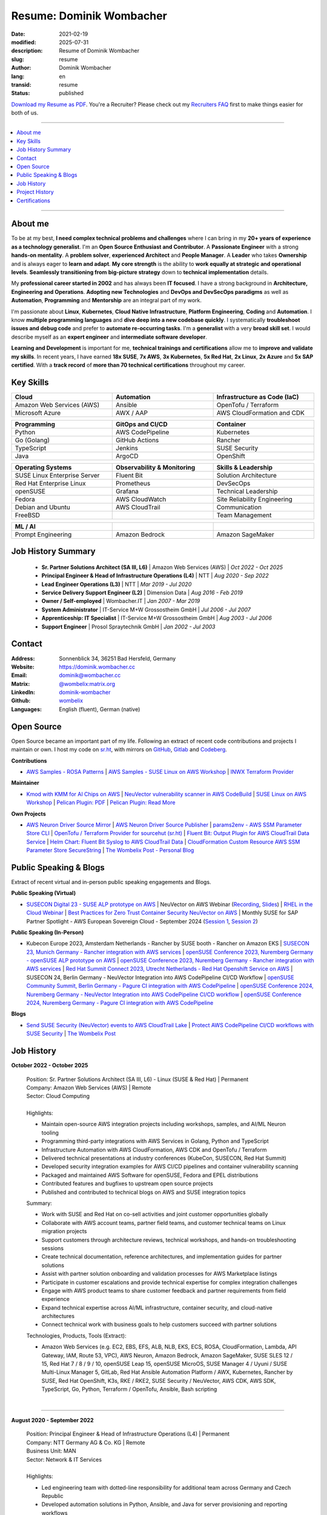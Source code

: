 .. SPDX-FileCopyrightText: 2021-2025 Dominik Wombacher <dominik@wombacher.cc>
..
.. SPDX-License-Identifier: CC-BY-SA-4.0

Resume: Dominik Wombacher
#########################

:date: 2021-02-19
:modified: 2025-07-31
:description: Resume of Dominik Wombacher
:slug: resume
:author: Dominik Wombacher
:lang: en
:transid: resume
:status: published

`Download my Resume as PDF <https://dominik.wombacher.cc/pdf/resume.pdf>`_.
You're a Recruiter? Please check out my `Recruiters FAQ <{filename}/pages/recruiters_faq_en.rst>`_
first to make things easier for both of us.

----

.. contents::
	:local:

----

About me
========

To be at my best, **I need complex technical problems and challenges**
where I can bring in my **20+ years of experience as a technology generalist**.
I'm an **Open Source Enthusiast and Contributor**. A **Passionate Engineer**
with a strong **hands-on mentality**. A **problem solver**, **experienced Architect**
and **People Manager**. A **Leader** who takes **Ownership** and is always eager to
**learn and adapt**. **My core strength** is the ability to **work equally at strategic and operational levels**.
**Seamlessly transitioning from** **big-picture strategy** down to **technical implementation** details.

My **professional career started in 2002** and has always been **IT focused**.
I have a strong background in **Architecture, Engineering and Operations**.
**Adopting new Technologies** and **DevOps and DevSecOps paradigms** as well as **Automation**,
**Programming** and **Mentorship** are an integral part of my work.

I'm passionate about **Linux**, **Kubernetes**, **Cloud Native Infrastructure**,
**Platform Engineering**, **Coding** and **Automation**.
I know **multiple programming languages** and **dive deep into a new codebase quickly**.
I systematically **troubleshoot issues and debug code** and prefer to **automate re-occurring tasks**.
I'm a **generalist** with a very **broad skill set**. I would describe myself as an
**expert engineer** and **intermediate software developer**.

**Learning and Development** is important for me, **technical trainings and certifications**
allow me to **improve and validate my skills**. In recent years, I have earned **18x SUSE**,
**7x AWS**, **3x Kubernetes**, **5x Red Hat**, **2x Linux**, **2x Azure** and **5x SAP certified**.
With a **track record** of **more than 70 technical certifications** throughout my career.

.. raw:: pdf

  PageBreak

Key Skills
==========

.. list-table::
   :width: 100%
   :widths: 33 33 33
   :header-rows: 1

   * - Cloud
     - Automation
     - Infrastructure as Code (IaC)
   * - Amazon Web Services (AWS)
     - Ansible
     - OpenTofu / Terraform
   * - Microsoft Azure
     - AWX / AAP
     - AWS CloudFormation and CDK

.. list-table::
   :width: 100%
   :widths: 33 33 33
   :header-rows: 1

   * - Programming
     - GitOps and CI/CD
     - Container
   * - Python
     - AWS CodePipeline
     - Kubernetes
   * - Go (Golang)
     - GitHub Actions
     - Rancher
   * - TypeScript
     - Jenkins
     - SUSE Security
   * - Java
     - ArgoCD
     - OpenShift

.. list-table::
   :width: 100%
   :widths: 33 33 33
   :header-rows: 1

   * - Operating Systems
     - Observability & Monitoring
     - Skills & Leadership
   * - SUSE Linux Enterprise Server
     - Fluent Bit
     - Solution Architecture
   * - Red Hat Enterprise Linux
     - Prometheus
     - DevSecOps
   * - openSUSE
     - Grafana
     - Technical Leadership
   * - Fedora
     - AWS CloudWatch
     - Site Reliability Engineering
   * - Debian and Ubuntu
     - AWS CloudTrail
     - Communication
   * - FreeBSD
     -
     - Team Management

.. list-table::
   :width: 100%
   :widths: 33 33 33
   :header-rows: 1

   * - ML / AI
     -
     -
   * - Prompt Engineering
     - Amazon Bedrock
     - Amazon SageMaker

Job History Summary
===================

  - **Sr. Partner Solutions Architect (SA III, L6)** | Amazon Web Services (AWS) | *Oct 2022 - Oct 2025*

  - **Principal Engineer & Head of Infrastructure Operations (L4)** | NTT | *Aug 2020 - Sep 2022*

  - **Lead Engineer Operations (L3)** | NTT | *Mar 2019 - Jul 2020*

  - **Service Delivery Support Engineer (L2)** | Dimension Data | *Aug 2016 - Feb 2019*

  - **Owner / Self-employed** | Wombacher.IT | *Jan 2007 - Mar 2019*

  - **System Administrator** | IT-Service M+W Grossostheim GmbH | *Jul 2006 - Jul 2007*

  - **Apprenticeship: IT Specialist** | IT-Service M+W Grossostheim GmbH | *Aug 2003 - Jul 2006*

  - **Support Engineer** | Prosol Spraytechnik GmbH | *Jan 2002 - Jul 2003*

Contact
=======

:Address: Sonnenblick 34, 36251 Bad Hersfeld, Germany
:Website: https://dominik.wombacher.cc
:Email: dominik@wombacher.cc
:Matrix: `@wombelix:matrix.org <https://matrix.to/#/@wombelix:matrix.org>`_
:LinkedIn: `dominik-wombacher <https://www.linkedin.com/in/dominik-wombacher/>`_
:Github: `wombelix <https://github.com/wombelix>`_
:Languages: English (fluent), German (native)

.. raw:: pdf

  PageBreak

Open Source
===========

Open Source became an important part of my life.
Following an extract of recent code contributions and projects I maintain or own.
I host my code on `sr.ht <https://git.sr.ht/~wombelix>`_, with mirrors on
`GitHub <https://github.com/wombelix>`_, `Gitlab <https://gitlab.com/wombelix>`_
and `Codeberg <https://codeberg.org/wombelix>`_.


**Contributions**

- `AWS Samples - ROSA Patterns <https://github.com/aws-samples/rosa-patterns>`_ |
  `AWS Samples - SUSE Linux on AWS Workshop <https://github.com/aws-samples/suse-linux-on-aws-workshop>`_ |
  `INWX Terraform Provider <https://github.com/inwx/terraform-provider-inwx>`_

**Maintainer**

- `Kmod with KMM for AI Chips on AWS <https://github.com/awslabs/kmod-with-kmm-for-ai-chips-on-aws>`_ |
  `NeuVector vulnerability scanner in AWS CodeBuild <https://github.com/aws-samples/neuvector-vulnerability-scan-in-aws-codebuild>`_ |
  `SUSE Linux on AWS Workshop <https://github.com/aws-samples/suse-linux-on-aws-workshop>`_ |
  `Pelican Plugin: PDF <https://github.com/pelican-plugins/pdf>`_ |
  `Pelican Plugin: Read More <https://github.com/pelican-plugins/read-more>`_

**Own Projects**

- `AWS Neuron Driver Source Mirror <https://github.com/wombelix/aws-neuron-driver>`_ |
  `AWS Neuron Driver Source Publisher <https://github.com/wombelix/aws-neuron-driver-publish-source>`_ |
  `params2env - AWS SSM Parameter Store CLI <https://github.com/wombelix/params2env>`_ |
  `OpenTofu / Terraform Provider for sourcehut (sr.ht) <https://github.com/wombelix/terraform-provider-sourcehut>`_ |
  `Fluent Bit: Output Plugin for AWS CloudTrail Data Service <https://github.com/wombelix/fluent-bit-output-plugin-aws-cloudtrail-data>`_ |
  `Helm Chart: Fluent Bit Syslog to AWS CloudTrail Data <https://github.com/wombelix/chart-fluent-bit-syslog-to-aws-cloudtrail-data>`_ |
  `CloudFormation Custom Resource AWS SSM Parameter Store SecureString <https://github.com/wombelix/cfn-custom-resource-aws-ssm-securestring>`_ |
  `The Wombelix Post - Personal Blog <https://github.com/wombelix/dominik-wombacher-cc>`_

Public Speaking & Blogs
=======================

Extract of recent virtual and in-person public speaking engagements and Blogs.

**Public Speaking (Virtual)**

- `SUSECON Digital 23 - SUSE ALP prototype on AWS <https://dominik.wombacher.cc/posts/susecon-2023-recordings-public-available-on-youtube.html>`_ |
  NeuVector on AWS Webinar (`Recording <https://more.suse.com/rs/937-DCH-261/images/Best%20Practices%20for%20Securing%20Container%20Workloads%20with%20NeuVector%20on%20AWS%20EMEA%20Recording.mp4>`_, `Slides <https://more.suse.com/rs/937-DCH-261/images/SUSE%20Best%20Practices%20for%20Cloud%20Native%20Security%20on%20AWS%20EMEA%20Slides.pdf>`_) |
  `RHEL in the Cloud Webinar <https://events.redhat.com/profile/form/index.cfm?PKformID=0x936131abcd&sc_cid=7013a000003StDaAAK&blaid=5212902>`_ |
  `Best Practices for Zero Trust Container Security NeuVector on AWS <https://www.brighttalk.com/webcast/11477/614686>`_ |
  Monthly SUSE for SAP Partner Spotlight - AWS European Sovereign Cloud - September 2024 (`Session 1 <https://attendee.gotowebinar.com/recording/8775411650533134941>`_, `Session 2 <https://attendee.gotowebinar.com/recording/8952529779634769921>`_)

**Public Speaking (In-Person)**

- Kubecon Europe 2023, Amsterdam Netherlands - Rancher by SUSE booth - Rancher on Amazon EKS |
  `SUSECON 23, Munich Germany - Rancher integration with AWS services <https://dominik.wombacher.cc/posts/susecon-2023-recordings-public-available-on-youtube.html>`_ |
  `openSUSE Conference 2023, Nuremberg Germany - openSUSE ALP prototype on AWS <https://dominik.wombacher.cc/posts/recordings-of-my-sessions-at-opensuse-conference-2023-are-online.html>`_ |
  `openSUSE Conference 2023, Nuremberg Germany - Rancher integration with AWS services <https://dominik.wombacher.cc/posts/recordings-of-my-sessions-at-opensuse-conference-2023-are-online.html>`_ |
  `Red Hat Summit Connect 2023, Utrecht Netherlands - Red Hat Openshift Service on AWS <https://www.redhat.com/en/summit/connect/emea/utrecht-2023>`_ |
  SUSECON 24, Berlin Germany - NeuVector Integration into AWS CodePipeline CI/CD Workflow |
  `openSUSE Community Summit, Berlin Germany - Pagure CI integration with AWS CodePipeline <https://events.opensuse.org/conferences/CSBerlin/program/proposals/4608>`_ |
  `openSUSE Conference 2024, Nuremberg Germany - NeuVector Integration into AWS CodePipeline CI/CD workflow <https://dominik.wombacher.cc/posts/recordings-of-my-sessions-at-opensuse-conference-2024-are-online.html>`_ |
  `openSUSE Conference 2024, Nuremberg Germany - Pagure CI integration with AWS CodePipeline <https://dominik.wombacher.cc/posts/recordings-of-my-sessions-at-opensuse-conference-2024-are-online.html>`_

**Blogs**

- `Send SUSE Security (NeuVector) events to AWS CloudTrail Lake <https://www.suse.com/c/send-suse-security-neuvector-events-to-aws-cloudtrail-lake/>`_ |
  `Protect AWS CodePipeline CI/CD workflows with SUSE Security <https://www.suse.com/c/protect-aws-codepipeline-ci-cd-workflows-with-suse-security/>`_ |
  `The Wombelix Post <https://dominik.wombacher.cc/posts/index.html>`_

.. raw:: pdf

  PageBreak

Job History
===========

**October 2022 - October 2025**

  | Position: Sr. Partner Solutions Architect (SA III, L6) - Linux (SUSE & Red Hat) | Permanent
  | Company: Amazon Web Services (AWS) | Remote
  | Sector: Cloud Computing
  |
  | Highlights:

  - Maintain open-source AWS integration projects including workshops, samples, and AI/ML Neuron tooling
  - Programming third-party integrations with AWS Services in Golang, Python and TypeScript
  - Infrastructure Automation with AWS CloudFormation, AWS CDK and OpenTofu / Terraform
  - Delivered technical presentations at industry conferences (KubeCon, SUSECON, Red Hat Summit)
  - Developed security integration examples for AWS CI/CD pipelines and container vulnerability scanning
  - Packaged and maintained AWS Software for openSUSE, Fedora and EPEL distributions
  - Contributed features and bugfixes to upstream open source projects
  - Published and contributed to technical blogs on AWS and SUSE integration topics

  | Summary:

  - Work with SUSE and Red Hat on co-sell activities and joint customer opportunities globally
  - Collaborate with AWS account teams, partner field teams, and customer technical teams on Linux migration projects
  - Support customers through architecture reviews, technical workshops, and hands-on troubleshooting sessions
  - Create technical documentation, reference architectures, and implementation guides for partner solutions
  - Assist with partner solution onboarding and validation processes for AWS Marketplace listings
  - Participate in customer escalations and provide technical expertise for complex integration challenges
  - Engage with AWS product teams to share customer feedback and partner requirements from field experience
  - Expand technical expertise across AI/ML infrastructure, container security, and cloud-native architectures
  - Connect technical work with business goals to help customers succeed with partner solutions

  | Technologies, Products, Tools (Extract):

  - Amazon Web Services (e.g. EC2, EBS, EFS, ALB, NLB, EKS, ECS, ROSA, CloudFormation, Lambda, API Gateway, IAM, Route 53, VPC),
    AWS Neuron, Amazon Bedrock, Amazon SageMaker, SUSE SLES 12 / 15, Red Hat 7 / 8 / 9 / 10, openSUSE Leap 15, openSUSE MicroOS,
    SUSE Manager 4 / Uyuni / SUSE Multi-Linux Manager 5, GitLab, Red Hat Ansible Automation Platform / AWX, Kubernetes,
    Rancher by SUSE, Red Hat OpenShift, K3s, RKE / RKE2, SUSE Security / NeuVector, AWS CDK, AWS SDK, TypeScript, Go, Python,
    Terraform / OpenTofu, Ansible, Bash scripting

  |

.. raw:: pdf

  PageBreak

----

**August 2020 - September 2022**

  | Position: Principal Engineer & Head of Infrastructure Operations (L4) | Permanent
  | Company: NTT Germany AG & Co. KG | Remote
  | Business Unit: MAN
  | Sector: Network & IT Services
  |
  | Highlights:

  - Led engineering team with dotted-line responsibility for additional team across Germany and Czech Republic
  - Developed automation solutions in Python, Ansible, and Java for server provisioning and reporting workflows
  - Transformed traditional infrastructure operations team toward automation and modern engineering practices
  - Built internal web applications and CLI tools for operational efficiency and self-service capabilities
  - Mentored engineers on programming, automation, and system architecture best practices
  - Managed enterprise datacenter infrastructure including VMware, NetApp storage, and Cisco networking
  - Served as escalation contact for critical infrastructure incidents and emergency support
  - Drove cost optimization initiatives and infrastructure budget planning

  | Summary:

  - Lead distributed engineering and operations team across Germany and Czech Republic
  - Architect and develop automation solutions for complex infrastructure environments
  - Transform traditional operations toward modern automation and engineering practices
  - Mentor team members on programming, automation, and system architecture
  - Manage enterprise infrastructure including virtualization, storage, and networking
  - Serve as escalation contact for critical incidents and emergency support
  - Balance hands-on technical work with strategic planning and team leadership
  - Collaborate with global delivery units on process optimization and standardization

  | Technologies, Products, Tools:

  - VMware vSphere, Cisco (UCS, Nexus, Catalyst, MDS, ASR, ASA), F5 Big-IP LTM, NetApp (ONTAP 9 - FAS, AFF, Metro Cluster),
    SAP HANA TDI,SUSE SLES 12 / 15, Red Hat 7 / 8, Oracle Linux 7 / 8, openSUSE Leap 15, openSUSE MicroOS/ JeOS,
    Windows Server 2012 R2 / 2016, SUSE Manager 4 / Uyuni, Red Hat Satellite 6, AWX, Gitea, Jenkins, iTop / TeemIP,
    TeamPass, NetBox, Observium, Grafana, Docker, Kubernetes, NetApp SnapManager / SnapCenter (Oracle Database,
    SAP HANA Database), Commvault (Files, Oracle Database, SAP HANA Database, Microsoft SQL), Sophos Anti-Virus,
    CyberArk Privileged Access Manager, Cisco vWSA, Cisco ISE, Tufin, Microsoft Active Directory and DNS, Python,
    Ansible, Scripting (Bash, Powershell), F5 iRules, RPM Packaging, TCPdump / Wireshark, BGP, HSRP, LACP, IPSec VPN,
    Microsoft Azure, Jira, Confluence, Service-Now, HP Service Center, Cisco UCS Manager / Central, Sharepoint,
    BMC Control-M, Seal Systems Plossys

  |

.. raw:: pdf

  PageBreak

----

**March 2019 - July 2020**

  | Position: Lead Engineer Operations (L3) | Permanent
  | Company: NTT Germany AG & Co. KG (formerly Dimension Data) | Bad Homburg, Hybrid
  | Business Unit: MAN
  | Sector: Network & IT Services
  |
  | Highlights:

  - Designed and built Universal API in Python as standardized wrapper across internal services
  - Developed custom patches and debugging solutions to stabilize large-scale SUSE Manager environment
  - Created internal web applications and CLI tools for operational automation and self-service workflows
  - Led technical troubleshooting and root cause analysis for complex infrastructure issues
  - Implemented configuration management and deployment automation using Ansible and Python scripting
  - Collaborated with development teams on system integration and API design patterns
  - Established operational processes and documentation for infrastructure deployment and maintenance
  - Provided 24/7 on-call support and emergency response for critical production systems

  | Summary:

  - ITIL based Operations Support, Ticket and Incident handling
  - Design and optimize operational and deployment processes
  - Datacenter Infrastructure Support, Optimization and Architecture
  - Knowledge transfer and Documentation
  - Configuration and Patch Management
  - Automation and Development
  - 24/7 On-Call support

  | Technologies, Products, Tools:

  - VMware vSphere, Cisco (UCS, Nexus, Catalyst, MDS, ASR, ASA), F5 Big-IP LTM, NetApp (ONTAP 9 - FAS, AFF, Metro Cluster),
    SAP HANA TDI, SUSE SLES 12 / 15, Red Hat 7, Oracle Linux 7, Windows Server 2012 R2 / 2016, SUSE Manager 4 / Uyuni,
    Red Hat Satellite 6, Jenkins, iTop / TeemIP, TeamPass, Observium, Grafana, NetApp SnapManager (Oracle Database),
    Commvault (Files, Oracle Database, SAP HANA Database, Microsoft SQL), Sophos Anti-Virus,
    CyberArk Privileged Access Manager, Cisco vWSA, Cisco ISE, Tufin, Microsoft Active Directory and DNS, Python,
    Ansible, Scripting (Bash, Powershell), F5 iRules, TCPdump / Wireshark, BGP, HSRP, LACP, IPSec VPN, Jira,
    Confluence, Service-Now, HP Service Center, Cisco UCS Manager / Central, Sharepoint

  |

.. raw:: pdf

  PageBreak

----

**Januar 2007 - March 2019**

  | Position: Self-Employed / Company owner / Freelancer
  | Company: various
  | Sector: various
  |
  | Summary:

  - 2nd / 3rd Level Support
  - ITIL / Operations
  - DevOps / Software Engineering
  - Virtualization / Storage
  - Datacenter / Hosting
  - IT Outsourcing
  - On-site Support
  - Consulting
  - Project Management
  - People Management

  | Technologies, Products, Tools:

  - openSUSE (42, Leap 15, Tumbleweed - MicroOS, JeOS), FreeBSD (12), Debian (7 - 10), Ubuntu (16.04, 18.04),
    CentOS (7), Oracle Linux (7 / 8), Red Hat Enterprise Linux (7 / 8), Windows Server (2000 - 2016), Windows (2000 - 10),
    Proxmox, KVM, FreeBSD Jails, Docker, Podman, Kubernetes (k8s, k3s), LXC, VMware vSphere, Microsoft Hyper-V,
    MySQL / MariaDB, PostgreSQL, SQLite, Microsoft SQL, Bareos, Icinga, Check_MK, Microsoft Remote Desktop,
    Python, Ansible, Scripting (Bash, PowerShell), PHP, HTML, CSS, JavaScript, Go, C#, VB.Net, Java, Make,
    Wireguard, IPSec, OpenVPN, Puppet / Foreman, DRBD, Pacemaker, Corosync, DHCP, DNS (Bind, PowerDNS, Windows),
    Microsoft Exchange (2000 - 2013), Stratus everRun, OTRS, OPSI, Securepoint UTM, JTL Wawi, Lexware, Datev, MailStore,
    Git, Gitea, Gitlab, Github, Pagure, Cgit, Open Build Service, RPM Packaging, FreeBSD Ports, Container Images (OCI),
    VIM, Screen / Tmux, Eclipse, Visual Studio Code / VSCodium

----

**July 2006 - July 2007**

  | Position: System Administrator
  | Company: IT-Service M+W Grossostheim GmbH | Grossostheim
  | Sector: IT & Telecommunication

  Short Summary

  - 2nd Level Support
  - ITIL / Operations
  - IT Outsourcing

.. raw:: pdf

  PageBreak

----

**August 2003 - July 2006**

  | Position: Apprenticeship - IT Specialist, System Integration
  | Company: IT-Service M+W Grossostheim GmbH | Grossostheim
  | Sector: IT & Telecommunication

  Short Summary

  - 1st / 2nd Level Support
  - End-User Helpdesk
  - On-site Support

----

**January 2002 - July 2003**

  | Position: Support Engineer
  | Company: Prosol Spraytechnik GmbH | Kleinostheim
  | Sector: Aerosol manufacturing

  Short Summary

  - 1st Level Support
  - End-User Helpdesk
  - On-site Support

.. raw:: pdf

  PageBreak

Project History
===============

*Extract before I moved to a Permanent position*

----

**August 2016 - February 2019**

  | Position: Service Delivery Support Engineer (L2) | Freelancer
  | Company: Dimension Data Germany AG & Co. KG | Bad Homburg
  | Business Unit: MAN
  | Sector: Network & IT Services
  |
  | Highlights:

  - Sharepoint based workflow to handle complex Server provisioning tasks and depdencies
  - Jenkins pipelines as self-service platform for orchestration and automation tasks
  - Development and maintenance of internal Web and CLI tools for re-occuring administrative tasks

  | Summary:

  - ITIL based Operations Support, Ticket and Incident handling
  - Establishing and optimize operational and deployment processes
  - Datacenter Infrastructure Support, Optimization and Architecture
  - Knowledge transfer and Documentation
  - Configuration and Patch Management
  - Automation and Development
  - 24/7 On-Call support

  | Technologies, Products, Tools:

  - VMware vSphere, Cisco (UCS, Nexus, Catalyst, MDS, ASR, ASA), F5 Big-IP LTM, NetApp (ONTAP 9 - FAS, AFF, Metro Cluster)
    SAP HANA TDI, SUSE SLES 11 / 12, Red Hat 7, Oracle Linux 7, Windows Server 2008 R2 / 2012 R2 / 2016,
    SUSE Manager 3, Red Hat Satellite 6, Jenkins, TeemIP, TeamPass, Observium,
    NetApp SnapManager (Oracle Database), Commvault (Files, Oracle Database, SAP HANA Database, Microsoft SQL),
    Sophos Anti-Virus, CyberArk Privileged Access Manager, Cisco vWSA, Cisco ISE, Tufin, Microsoft Active Directory and DNS,
    Python, Ansible, Scripting (Bash, Powershell), F5 iRules, TCPdump / Wireshark, BGP, HSRP, LACP, IPSec VPN,
    Jira, Confluence, Service-Now, HP Service Center, Cisco UCS Manager / Central, Sharepoint

  |

.. raw:: pdf

  PageBreak

----

**June 2015 - August 2015**

  | Position: Datacenter Engineer, Consultant | Freelancer
  | Company: CGM Deutschland AG | Koblenz
  | Sector: Medical IT Services

  Short Summary

  - Monitoring System (Check_MK)
  - Linux High-Availability Cluster (Ubuntu, Pacemaker, Corosync, DRBD)
  - Configuration Management (Puppet / Foreman)
  - Backup (Bareos)

----

**February 2015 - May 2015**

  | Position: Datacenter Engineer, Project Management | CEO Wombacher.IT GmbH
  | Company: JTL-Software GmbH | Remote
  | Sector: Independent Software Vendor (ISV)

  Short Summary

  - Proof of Concept & Project Management: Private Cloud Hosting for End-User
  - Private Cloud Environment (Microsoft Hyper-V, Windows Server 2012 R2, Microsoft SQL Server 2012 Express and Remote Desktop Services)
  - Deployment Automation with Ansible and Powershell

----

**November 2014 - January 2015**

  | Position: Consultant, Project Manager | CEO Wombacher.IT GmbH
  | Company: MAIREC Edelmetall GmbH | Alzenau
  | Sector: precious metals trade

  Short Summary

  - Physical to Virtual Migration (Stratus everRun fault-tolerant Cluster)
  - Deployment and Migration (Microsoft Windows 2012 R2, Exchange Server 2013, Sharepoint, CentOS, Ubuntu, OTRS, OPSI)
  - Migration of ERP System based on RedHat Linux to CentOS
  - Firewall High-availability Cluster (Securepoint)
  - CMDB and Ticketsystem (OTRS)
  - Software Rollout (OPSI)
  - ITIL based Support

.. raw:: pdf

  PageBreak

Certifications
==============

`Credly Badges <https://www.credly.com/users/dominik-wombacher/badges>`_

`SUSE Badges <https://badges.suse.com/profile/dominik-wombacher/wallet>`_

:04/2025: `GitHub Foundations
          <{filename}/posts/certifications/github-foundations_en.rst>`_
:03/2025: `SUSE Certified Deployment Specialist in SUSE Multi-Linux Manager
          <{filename}/posts/certifications/suse-certified-deployment-specialist-in-suse-multi-linux-manager_en.rst>`_
:03/2025: `SUSE Certified Deployment Specialist in SUSE Edge
          <{filename}/posts/certifications/suse-certified-deployment-specialist-in-suse-edge_en.rst>`_
:10/2024: `SUSE Certified Administrator (SCA) in Longhorn 1.5 - Cloud native Storage
          <{filename}/posts/certifications/suse-certified-administrator-sca-in-longhorn-15-cloud-native-storage_en.rst>`_
:09/2024: `Red Hat Certified Specialist in Red Hat OpenShift Service on AWS (ROSA)
          <{filename}/posts/certifications/red-hat-certified-specialist-in-red-hat-openshift-service-on-aws-rosa_en.rst>`_
:08/2024: `AWS Certified AI Practitioner
          <{filename}/posts/certifications/aws-certified-ai-practitioner_en.rst>`_
:06/2024: `SUSE Certified Engineer in SLES High-Availability 15
          <{filename}/posts/certifications/suse-certified-engineer-in-sles-ha-15_en.rst>`_
:05/2024: `SUSE Certified Deployment Specialist in SLES High-Availability 15
          <{filename}/posts/certifications/suse-certified-deployment-specialist-in-sles-ha-15_en.rst>`_
:03/2024: `AWS Certified Solutions Architect Professional
          <{filename}/posts/certifications/aws-certified-solutions-architect-professional_en.rst>`_
:03/2024: `AWS Devops Engineer Professional
          <{filename}/posts/certifications/aws-certified-devops-engineer-professional_en.rst>`_
:08/2023: `CKS: Certified Kubernetes Security Specialist
          <{filename}/posts/certifications/cks-certified-kubernetes-security-specialist_en.rst>`_
:08/2023: `CKAD: Certified Kubernetes Application Developer
          <{filename}/posts/certifications/ckad-certified-kubernetes-application-developer_en.rst>`_
:07/2023: `CKA: Certified Kubernetes Administrator
          <{filename}/posts/certifications/cka-certified-kubernetes-administrator_en.rst>`_
:07/2023: `Linux Professional Institute LPIC-2
          <{filename}/posts/certifications/linux-professional-institute-lpic-2_en.rst>`_
:06/2023: `SUSE Certified Deployment Specialist in SUSE Linux Enterprise Server 15
          <{filename}/posts/certifications/suse-certified-deployment-specialist-in-suse-linux-enterprise-server-15_en.rst>`_
:06/2023: `SUSE Certified Deployment Specialist in Rancher Manager 2.7 for Rancher Prime
          <{filename}/posts/certifications/suse-certified-deployment-specialist-in-rancher-manager-27-for-rancher-prime_en.rst>`_
:06/2023: `SUSE Certified Deployment Specialist in Rancher Kubernetes Engine 2
          <{filename}/posts/certifications/suse-certified-deployment-specialist-in-rancher-kubernetes-engine-2_en.rst>`_
:06/2023: `SUSE Certified Administrator in SUSE NeuVector 5
          <{filename}/posts/certifications/suse-certified-administrator-in-suse-neuvector-5_en.rst>`_
:06/2023: `SUSE Certified Deployment Specialist in SUSE NeuVector 5
          <{filename}/posts/certifications/suse-certified-deployment-specialist-in-suse-neuvector-5_en.rst>`_
:02/2023: `SUSE Certified Engineer in SLES for SAP Applications 15
          <{filename}/posts/certifications/suse-certified-engineer-in-sles-for-sap-applications-15_en.rst>`_
:12/2022: `AWS Certified SysOps Administrator – Associate
          <{filename}/posts/certifications/aws-certified-sysops-administrator-associate_en.rst>`_
:12/2022: `AWS Certified Developer – Associate
          <{filename}/posts/certifications/aws-certified-developer-associate_en.rst>`_
:11/2022: `AWS Certified Solutions Architect - Associate
          <{filename}/posts/certifications/aws-certified-solutions-architect-associate_en.rst>`_
:11/2022: `SUSE Support Accreditation - SUSE Rancher
          <{filename}/posts/certifications/suse-support-accreditation-suse-rancher_en.rst>`_
:11/2022: `SUSE Certified Deployment Specialist in SUSE Rancher and Kubernetes Distributions
          <{filename}/posts/certifications/suse-certified-deployment-specialist-in-suse-rancher-and-kubernetes-distributions_en.rst>`_
:11/2022: `SUSE Certified Administrator in SUSE Rancher 2.6
          <{filename}/posts/certifications/suse-certified-administratorin-suse-rancher-2-6_en.rst>`_
:09/2022: `SUSE Certified Deployment Specialist in SUSE Manager 4
          <{filename}/posts/certifications/suse-certified-deployment-specialist-in-suse-manager-4_en.rst>`_
:09/2022: `SUSE Certified Administrator (SCA) in SLES for SAP Applications 12
          <{filename}/posts/certifications/suse-certified-administrator-sca-in-sles-for-sap-applications-12_en.rst>`_
:09/2022: `SUSE Certified Administrator (SCA) in SUSE Linux Enterprise High Availability 12 and 15
          <{filename}/posts/certifications/suse-certified-administrator-sca-in-suse-linux-enterprise-high-availability-12-and-15_en.rst>`_
:09/2022: `SUSE Certified Administrator (SCA) and Engineer (SCE) in Enterprise Linux 15
          <{filename}/posts/certifications/suse-certified-sca-and-sce-in-enterprise-linux-15_en.rst>`_
:08/2022: `SUSE Sales Specialist & SUSE Technical Sales Specialist in SUSE NeuVector
          <{filename}/posts/certifications/suse-neuvector-sales-and-tech-sales-certification_en.rst>`_
:07/2022: `Microsoft Certified: Azure Administrator
          <{filename}/posts/certifications/microsoft-certified-azure-administrator_en.rst>`_
:07/2022: `AWS Certified Cloud Practitioner
          <{filename}/posts/certifications/aws-certified-cloud-practitioner_en.rst>`_
:07/2022: `Microsoft Certified: Azure Fundamentals
          <{filename}/posts/certifications/microsoft-certified-azure-fundamentals_en.rst>`_
:06/2022: `SUSE Partner Support Accreditation - SUSE Linux Enterprise Server
          <{filename}/posts/certifications/suse-partner-support-accreditation-suse-linux-enterprise-server_en.rst>`_
:04/2022: `SUSE Sales Specialist & SUSE Technical Sales Specialist in SLES, SLES for SAP, SUSE Manager and SUSE Rancher
          <{filename}/posts/2022/why_i_tackled_nine_suse_sales_and_technical_sales_exams_en.rst>`_
:09/2021: `SUSE Certified Administrator in SUSE Manager 4
          <{filename}/posts/certifications/suse-certified-administrator-in-suse-manager-4_en.rst>`_
:09/2021: `Red Hat Certified Specialist in Linux Diagnostics and Troubleshooting
          <{filename}/posts/certifications/red-hat-certified-specialist-in-linux_diagnostics_and_troubleshooting_en.rst>`_
:06/2021: `Red Hat Certified Specialist in Advanced Automation: Ansible Best Practices - Ansible 2.8, Tower 3.5 & Enterprise Linux 8
          <{filename}/posts/certifications/red-hat-certified-specialist-in-advanced-automation-ansible-best-practices-ansible-28-tower-35-rhel-8_en.rst>`_
:05/2021: `Red Hat Certified Engineer - Ansible 2.8 & Enterprise Linux 8
          <{filename}/posts/certifications/red-hat-certified-engineer-ansible-28-rhel-8_en.rst>`_
:05/2021: `Red Hat Certified System Administrator - Enterprise Linux 8
          <{filename}/posts/certifications/red-hat-certified-system-administrator-rhel-8_en.rst>`_
:11/2020: `SAP Certified Technology Associate - System Administration (SAP ASE) with SAP NetWeaver 7.5
          <{filename}/posts/certifications/sap-certified-technology-associate-system-administration-sap-ase-with-sap-netweaver-7-5_en.rst>`_
:11/2020: `SAP Certified Technology Associate - System Administration (Oracle DB) with SAP NetWeaver 7.5
          <{filename}/posts/certifications/sap-certified-technology-associate-system-administration-oracle-db-with-sap-netweaver-7-5_en.rst>`_
:10/2020: `NetApp Certified Storage Installation Engineer, ONTAP (NCSIE)
          <{filename}/posts/certifications/netapp-certified-storage-installation-engineer-ontap_en.rst>`_
:10/2020: `NetApp Certified Technology Associate (NCTA)
          <{filename}/posts/certifications/netapp-certified-technology-associate_en.rst>`_
:10/2020: `SAP Certified Technology Associate - System Administration (SAP Max DB) with SAP NetWeaver 7.5
          <{filename}/posts/certifications/sap-certified-technology-associate-system-administration-sap-max-db-with-sap-netweaver-7-5_en.rst>`_
:02/2020: `Understanding of Cisco Network Devices - Level 200
          <{filename}/posts/certifications/understanding-of-cisco-network-devices_en.rst>`_
:05/2020: `SUSE Certified Engineer (SCE) in Enterprise Linux 12
          <{filename}/posts/certifications/suse-certified-engineer-sce-in-enterprise-linux-12_en.rst>`_
:11/2019: `SAP Certified Technology Associate - System Administration (SAP HANA) with SAP NetWeaver 7.5
          <{filename}/posts/certifications/sap-certified-technology-associate-system-administration-sap-hana-with-sap-netweaver-7-5_en.rst>`_
:10/2019: `SAP Certified Technology Associate - OS/DB Migration for SAP NetWeaver 7.52
          <{filename}/posts/certifications/sap-certified-technology-associate-os-db-migration-for-sap-netweaver-7-52_en.rst>`_
:09/2019: `Linux Professional Institute LPIC-1
          <{filename}/posts/certifications/linux-professional-institute-lpic-1_en.rst>`_
:08/2019: `Cisco Certified Network Associate Routing and Switching (CCNA)
          <{filename}/posts/certifications/cisco-certified-network-associate-routing-and-switching-ccna-routing-and-switching_en.rst>`_
:06/2019: `Cisco Certified Entry Networking Technician (CCENT)
          <{filename}/posts/certifications/cisco-certified-ccna_en.rst>`_
:06/2019: `ITIL Foundation v4 Certificate in IT Service Management
          <{filename}/posts/certifications/itil-v4-foundation-certificate-in-it-service-management_en.rst>`_
:08/2019: `SUSE Certified Administrator (SCA) in Enterprise Linux 12
          <{filename}/posts/certifications/suse-certified-administrator-sca-in-enterprise-linux-12_en.rst>`_
:02/2019: `VMware vSphere 6.5 Foundations
          <{filename}/posts/certifications/vmware-vsphere-6-5-foundations_en.rst>`_
:01/2019: `CyberArk Certified Trustee - Level 1
          <{filename}/posts/certifications/cyberark-level-1-trustee_en.rst>`_
:12/2018: `SUSE Certified Administrator (SCA) in Systems Management / SUSE Manager 3
          <{filename}/posts/certifications/suse-certified-administrator-in-systems-management-suse-manager-3_en.rst>`_
:02/2015: Securepoint UTM Advanced Certified Engineer Platinum Level
:07/2014: `Microsoft Certified Professional (Exam 410 - Windows Server 2012)
          <{static}/certificates/Dominik_Wombacher_Microsoft_Certified_Professional_Certificate.pdf>`_
:04/2014: `Securepoint UMA Certified Engineer Gold Level
          <{static}/certificates/Dominik_Wombacher_Securepoint_UMA_Certified_Engineer_Gold_Level.pdf>`_
:02/2014: `Auerswald PBX Level 3
          <{static}/certificates/Dominik_Wombacher_Auerswald_PBX_Level_3_Certification.pdf>`_
:11/2013: `IHK Aschaffenburg Ordinance on Aptitude of Instructors (Ausbildereignungspruefung)
          <{static}/certificates/Dominik_Wombacher_IHK_Aschaffenburg_Ausbildereignungspruefung.pdf>`_
:04/2013: Microsoft Certified Technology Specialist (SBS 2011)
:10/2012: `Securepoint Certified UTM Engineer Gold Level
          <{static}/certificates/Dominik_Wombacher_Certified_UTM_Engineer_Gold_level.pdf>`_
:10/2012: `Securepoint Certified UTM Engineer Silver Level
          <{static}/certificates/Dominik_Wombacher_Securepoint_Certified_UTM_Engineer_Silver_Level.pdf>`_
:10/2012: `Securepoint UTM Network Expert Bronze Level
          <{static}/certificates/Dominik_Wombacher_Securepoint_UTM_Network_Expert_Bronze_Level.pdf>`_
:08/2009: Agfeo PBX Smart Home (WAC / EIB / KNX)
:10/2008: Agfeo PBX ISDN over IP
:08/2008: Agfeo PBX Gold Level
:06/2008: Agfeo PBX Silver Level
:04/2008: Agfeo PBX Bronze Level
